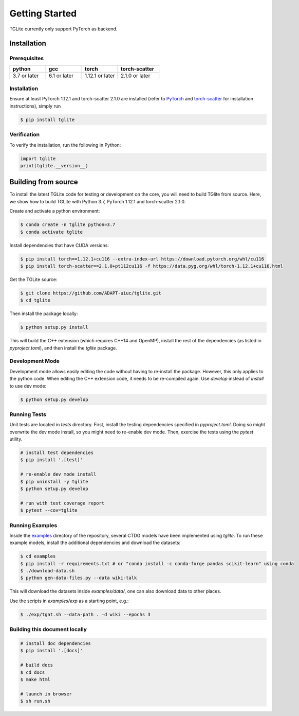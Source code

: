 Getting Started
---------------

TGLite currently only support PyTorch as backend.

Installation
````````````

Prerequisites
^^^^^^^^^^^^^

.. list-table:: 
   :widths: 26 26 26 30
   :header-rows: 1

   * - python
     - gcc
     - torch
     - torch-scatter
   * - 3.7 or later
     - 6.1 or later
     - 1.12.1 or later
     - 2.1.0 or later

.. * python 3.7 or later
.. * gcc 6.1 or later
.. * torch 1.12.1 or later
.. * torch-scatter 2.1.0 or later

Installation
^^^^^^^^^^^^
Ensure at least PyTorch 1.12.1 and torch-scatter 2.1.0 are installed (refer to `PyTorch <https://pytorch.org/get-started/locally/>`_ and `torch-scatter <https://pypi.org/project/torch-scatter/>`_ for installation instructions), simply run

.. code-block:: console

   $ pip install tglite

Verification
^^^^^^^^^^^^
To verify the installation, run the following in Python:

.. code-block:: python

   import tglite
   print(tglite.__version__)
   
Building from source
`````````````````````
To install the latest TGLite code for testing or development on the core, you will need to build TGlite from source. Here, we show how to build TGLite with Python 3.7, PyTorch 1.12.1 and torch-scatter 2.1.0.

Create and activate a python environment:

.. code-block:: console

   $ conda create -n tglite python=3.7
   $ conda activate tglite

Install dependencies that have CUDA versions:

.. code-block:: console
   
   $ pip install torch==1.12.1+cu116 --extra-index-url https://download.pytorch.org/whl/cu116
   $ pip install torch-scatter==2.1.0+pt112cu116 -f https://data.pyg.org/whl/torch-1.12.1+cu116.html

Get the TGLite source:

.. code-block:: console

   $ git clone https://github.com/ADAPT-uiuc/tglite.git
   $ cd tglite

Then install the package locally:

.. code-block:: console
   
   $ python setup.py install

This will build the C++ extension (which requires C++14 and OpenMP), install
the rest of the dependencies (as listed in `pyproject.toml`), and then install
the `tglite` package.

Development Mode
^^^^^^^^^^^^^^^^

Development mode allows easily editing the code without having to re-install
the package. However, this only applies to the python code. When editing the
C++ extension code, it needs to be re-compiled again. Use `develop` instead of `install` to use dev mode:

.. code-block:: console

   $ python setup.py develop


Running Tests
^^^^^^^^^^^^^

Unit tests are located in `tests` directory. First, install the testing
dependencies specified in `pyproject.toml`. Doing so might overwrite the dev
mode install, so you might need to re-enable dev mode. Then, exercise the tests
using the `pytest` utility.

.. code-block:: console
   
   # install test dependencies
   $ pip install '.[test]'

   # re-enable dev mode install
   $ pip uninstall -y tglite
   $ python setup.py develop

   # run with test coverage report
   $ pytest --cov=tglite


Running Examples
^^^^^^^^^^^^^^^^
Inside the `examples <https://github.com/ADAPT-uiuc/tglite/tree/main/examples>`_ directory of the repository, several CTDG models have been implemented using `tglite`.
To run these example models, install the additional dependencies and download the datasets:

.. code-block:: console

   $ cd examples
   $ pip install -r requirements.txt # or "conda install -c conda-forge pandas scikit-learn" using conda
   $ ./download-data.sh
   $ python gen-data-files.py --data wiki-talk

This will download the datasets inside `examples/data/`, one can also download data to other places.

Use the scripts in `examples/exp` as a starting point, e.g.:

.. code-block:: console

   $ ./exp/tgat.sh --data-path . -d wiki --epochs 3


Building this document locally
^^^^^^^^^^^^^^^^^^^^^^^^^^^^^^
.. code-block:: console
   
   # install doc dependencies
   $ pip install '.[docs]'

   # build docs
   $ cd docs
   $ make html
   
   # launch in browser
   $ sh run.sh
